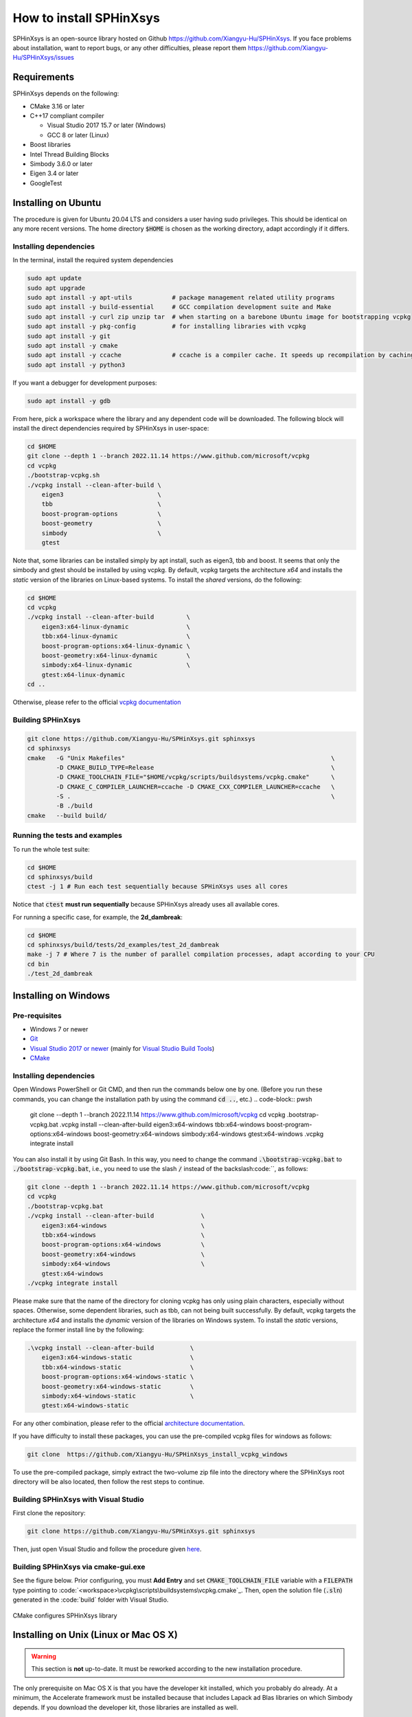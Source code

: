 ========================
How to install SPHinXsys
========================

SPHinXsys is an open-source library hosted on Github https://github.com/Xiangyu-Hu/SPHinXsys.
If you face problems about installation, want to report bugs, or any other difficulties, please report them https://github.com/Xiangyu-Hu/SPHinXsys/issues 

Requirements
------------

SPHinXsys depends on the following:

* CMake 3.16 or later
* C++17 compliant compiler

  * Visual Studio 2017 15.7 or later (Windows)
  * GCC 8 or later (Linux)
* Boost libraries
* Intel Thread Building Blocks
* Simbody 3.6.0 or later
* Eigen 3.4 or later
* GoogleTest

Installing on Ubuntu
---------------------------------------

The procedure is given for Ubuntu 20.04 LTS and considers a user having sudo privileges.
This should be identical on any more recent versions.
The home directory :code:`$HOME` is chosen as the working directory, adapt accordingly if it differs. 

Installing dependencies
^^^^^^^^^^^^^^^^^^^^^^^

In the terminal, install the required system dependencies

..  code-block:: bash

        sudo apt update
        sudo apt upgrade
        sudo apt install -y apt-utils           # package management related utility programs
        sudo apt install -y build-essential     # GCC compilation development suite and Make
        sudo apt install -y curl zip unzip tar  # when starting on a barebone Ubuntu image for bootstrapping vcpkg
        sudo apt install -y pkg-config          # for installing libraries with vcpkg
        sudo apt install -y git                 
        sudo apt install -y cmake               
        sudo apt install -y ccache              # ccache is a compiler cache. It speeds up recompilation by caching previous compilations
        sudo apt install -y python3

If you want a debugger for development purposes:

..  code-block:: bash

    sudo apt install -y gdb

From here, pick a workspace where the library and any dependent code will be downloaded. 
The following block will install the direct dependencies required by SPHinXsys in user-space:

..  code-block:: bash
    
    cd $HOME
    git clone --depth 1 --branch 2022.11.14 https://www.github.com/microsoft/vcpkg
    cd vcpkg
    ./bootstrap-vcpkg.sh
    ./vcpkg install --clean-after-build \
        eigen3                          \
        tbb                             \
        boost-program-options           \
        boost-geometry                  \
        simbody                         \
        gtest

Note that, some libraries can be installed simply by apt install, such as eigen3, tbb and boost.
It seems that only the simbody and gtest should be installed by using vcpkg.
By default, vcpkg targets the architecture *x64* and installs the *static* version of the libraries on Linux-based systems.
To install the *shared* versions, do the following:

..  code-block:: bash

    cd $HOME
    cd vcpkg
    ./vcpkg install --clean-after-build         \
        eigen3:x64-linux-dynamic                \
        tbb:x64-linux-dynamic                   \
        boost-program-options:x64-linux-dynamic \
        boost-geometry:x64-linux-dynamic        \
        simbody:x64-linux-dynamic               \
        gtest:x64-linux-dynamic
    cd ..

Otherwise, please refer to the official `vcpkg documentation <https://vcpkg.io/en/docs/examples/overlay-triplets-linux-dynamic.html>`_

Building SPHinXsys
^^^^^^^^^^^^^^^^^^^^^

..  code-block:: bash
    
    git clone https://github.com/Xiangyu-Hu/SPHinXsys.git sphinxsys
    cd sphinxsys
    cmake   -G "Unix Makefiles"                                                         \
            -D CMAKE_BUILD_TYPE=Release                                                 \
            -D CMAKE_TOOLCHAIN_FILE="$HOME/vcpkg/scripts/buildsystems/vcpkg.cmake"      \
            -D CMAKE_C_COMPILER_LAUNCHER=ccache -D CMAKE_CXX_COMPILER_LAUNCHER=ccache   \
            -S .                                                                        \
            -B ./build
    cmake   --build build/ 

Running the tests and examples
^^^^^^^^^^^^^^^^^^^^^^^^^^^^^^

To run the whole test suite:

..  code-block:: bash

    cd $HOME
    cd sphinxsys/build
    ctest -j 1 # Run each test sequentially because SPHinXsys uses all cores

    
Notice that :code:`ctest` **must run sequentially** because SPHinXsys already uses all available cores.

For running a specific case, for example, the **2d_dambreak**:

..  code-block:: bash

    cd $HOME
    cd sphinxsys/build/tests/2d_examples/test_2d_dambreak
    make -j 7 # Where 7 is the number of parallel compilation processes, adapt according to your CPU  
    cd bin
    ./test_2d_dambreak



Installing on Windows
---------------------------------------

Pre-requisites
^^^^^^^^^^^^^^^^^^^^^^^^

* Windows 7 or newer
* `Git <https://git-scm.com/download/win>`_
* `Visual Studio 2017 or newer <https://visualstudio.microsoft.com/vs/community/>`_ (mainly for `Visual Studio Build Tools <https://devblogs.microsoft.com/cppblog/updates-to-visual-studio-build-tools-license-for-c-and-cpp-open-source-projects/>`_)
* `CMake <https://cmake.org/>`_

Installing dependencies
^^^^^^^^^^^^^^^^^^^^^^^
Open Windows PowerShell or Git CMD, and then run the commands below one by one. 
(Before you run these commands, you can change the installation path by using the command :code:`cd ..`, etc.)
..  code-block:: pwsh
    
    git clone --depth 1 --branch 2022.11.14 https://www.github.com/microsoft/vcpkg
    cd vcpkg
    .\bootstrap-vcpkg.bat
    .\vcpkg install --clean-after-build eigen3:x64-windows tbb:x64-windows boost-program-options:x64-windows boost-geometry:x64-windows simbody:x64-windows gtest:x64-windows
    .\vcpkg integrate install

You can also install it by using Git Bash. 
In this way, you need to change the command :code:`.\bootstrap-vcpkg.bat` to :code:`./bootstrap-vcpkg.bat`,
i.e., you need to use the slash :code:`/` instead of the backslash:code:`\`, as follows:

..  code-block:: bash
    
    git clone --depth 1 --branch 2022.11.14 https://www.github.com/microsoft/vcpkg
    cd vcpkg
    ./bootstrap-vcpkg.bat
    ./vcpkg install --clean-after-build             \
        eigen3:x64-windows                          \
        tbb:x64-windows                             \
        boost-program-options:x64-windows           \
        boost-geometry:x64-windows                  \
        simbody:x64-windows                         \
        gtest:x64-windows
    ./vcpkg integrate install

Please make sure that the name of the directory for cloning vcpkg has only using plain characters, 
especially without spaces.  Otherwise, some dependent libraries, such as tbb, can not being built successfully.
By default, vcpkg targets the architecture *x64* and installs the *dynamic* version of the libraries on Windows system.
To install the *static* versions, replace the former install line by the following:

..  code-block:: pwsh

    .\vcpkg install --clean-after-build          \
        eigen3:x64-windows-static                \
        tbb:x64-windows-static                   \
        boost-program-options:x64-windows-static \
        boost-geometry:x64-windows-static        \
        simbody:x64-windows-static               \
        gtest:x64-windows-static

For any other combination, please refer to the official `architecture documentation <https://vcpkg.io/en/docs/users/triplets.html>`_.

If you have difficulty to install these packages, you can use the pre-compiled vcpkg files for windows as follows:

..  code-block:: pwsh
 
    git clone  https://github.com/Xiangyu-Hu/SPHinXsys_install_vcpkg_windows

To use the pre-compiled package, 
simply extract the two-volume zip file into the directory where the SPHinXsys root directory will be also located, 
then follow the rest steps to continue.

Building SPHinXsys with Visual Studio
^^^^^^^^^^^^^^^^^^^^^^^^^^^^^^^^^^^^^

First clone the repository:

..  code-block:: pwsh
    
    git clone https://github.com/Xiangyu-Hu/SPHinXsys.git sphinxsys


Then, just open Visual Studio and follow the procedure given `here <https://learn.microsoft.com/en-us/cpp/build/cmake-projects-in-visual-studio>`_.


Building SPHinXsys via cmake-gui.exe
^^^^^^^^^^^^^^^^^^^^^^^^^^^^^^^^^^^^

See the figure below. Prior configuring, you must **Add Entry** and set :code:`CMAKE_TOOLCHAIN_FILE` variable 
with a :code:`FILEPATH` type pointing to :code:`<workspace>\vcpkg\scripts\buildsystems\vcpkg.cmake`_.
Then, open the solution file (:code:`.sln`) generated in the :code:`build\` folder with Visual Studio.

.. figure:: figures/CMake_configure.png
   :width: 600 px
   :align: center

   CMake configures SPHinXsys library


Installing on Unix (Linux or Mac OS X)
---------------------------------------

.. warning::
    This section is **not** up-to-date. 
    It must be reworked according to the new installation procedure.


The only prerequisite on Mac OS X is that you have the developer kit installed, 
which you probably do already.
At a minimum, the Accelerate framework must be installed 
because that includes Lapack ad Blas libraries on which Simbody depends. 
If you download the developer kit, those libraries are installed as well.

On Linux system, LAPACK and BLAS is require, and we refer `to here
<http://www.netlib.org/lapack/>`_ and `here
<http://www.netlib.org/blas/>`_ for more details.

To install google test, in the case we have installed Cmake, if you have ROOT authority (Ubuntu)::

  $ sudo apt-get install libgtest-dev
  $ cd /usr/src/gtest/
  $ sudo cmake CMakeLists.txt
  $ sudo make
  $ cd lib/
  $ sudo cp libgtest* /usr/lib/

Other wise (NO ROOT Linux)::

	$ git clone https://github.com/google/googletest.git -b release-1.11.0
	$ cd googletest  
	$ mkdir build
	$ cd build
	$ cmake ../ -DCMAKE_INSTALL_PREFIX=$HOME/gtest
	$ make -j8
	$ make install

Allow to be found by cmake::

	$ echo 'export GTEST_ROOT=$HOME/gtest' >> ~/.bashrc

The installation of Simbody, refers to `this link
<https://github.com/simbody/simbody#linux-or-mac-using-make>`_.
After installing Simbody correctly, set environment variable:

  -  For Mac OS X::

		$ echo 'export SIMBODY_HOME=/path/to/simbody' >> ~/.bash_profile

  -  For Linux::

		$ echo 'export SIMBODY_HOME=/path/to/simbody' >> ~/.bashrc
		$ echo 'export LIBRARY_PATH=$SIMBODY_HOME/lib64:$LIBRARY_PATH' >> ~/.bashrc
		$ echo 'export LD_LIBRARY_PATH=$LIBRARY_PATH:$LD_LIBRARY_PATH' >> ~/.bashrc
		$ echo 'export CPLUS_INCLUDE_PATH=$SIMBODY_HOME/include:$CPLUS_INCLUDE_PATH' >> ~/.bashrc

Download a release version of TBB from `their GitHub
<https://github.com/01org/tbb/releases>`_ and then unzip it to the appropriate directory on your computer and set environment variable:

  - Mac OS X::

		$ echo 'export TBB_HOME=/path/to/tbb' >> ~/.bash_profile

  - Linux::

		$ echo 'export TBB_HOME=/path/to/tbb' >> ~/.bashrc

Download a release version of BOOST from their `webpage
<https://www.boost.org/users/download/>`_ and then unzip it to the appropriate directory on your computer and set environment variable:

  - Mac OS X::

		$ echo 'export BOOST_HOME=/path/to/boost' >> ~/.bash_profile

  -  Linux::

		$ echo 'export BOOST_HOME=/path/to/boost' >> ~/.bashrc

Download the sphinxsys-linux or sphinxsys-max, and then unzip it to the appropriate directory on your computer and set environment variable \begin{itemize}

  - Mac OS X::

		$ echo 'export SPHINXSYS_HOME=/path/to/sphinxsyslibaray' >> ~/.bash_profile

  -  Linux::

		$ echo 'export SPHINXSYS_HOME=/path/to/sphinxsyslibrary' >> ~/.bashrc

and then make a build directory like sphinxsys-build with the following command:: 

    $ mkdir $HOME/sphinxsys-build
    $ cd $HOME/sphinxsys-build
    
using the following commend to build the SPHinXsys and run all the tests with the following command::

		$ cmake /path/to/sphinxsys-alpha -DCMAKE_BUILD_TYPE=RelWithDebInfo
		$ make -j
		$ ctest

You can play with SPHinXsys, for example run a specific test case by::
  
    $ cd /path/to/sphinxsys-build/cases_test/test_2d_dambreak
    $ make -j 
    $ cd /bin
    $ ./test_2d_dambreak

Right now, you can play with SPHinXsys by change the parameters. GOOD LUCK!

